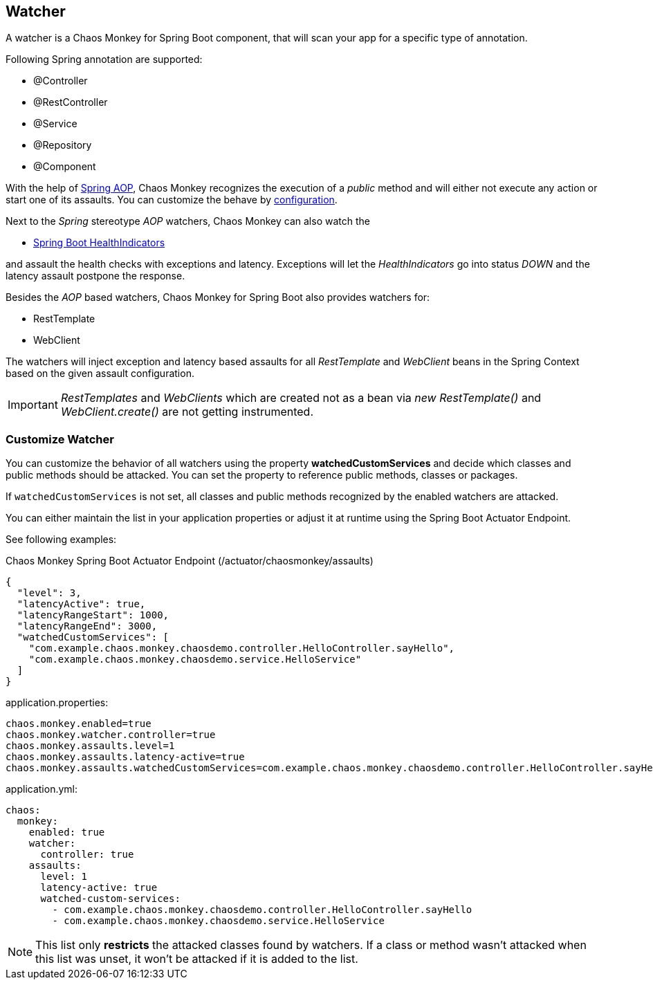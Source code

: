 [[watchers]]
== Watcher ==
A watcher is a Chaos Monkey for Spring Boot component, that will scan your app for a specific type of annotation.

Following Spring annotation are supported:

- @Controller
- @RestController
- @Service
- @Repository
- @Component

With the help of https://docs.spring.io/spring/docs/current/spring-framework-reference/core.html#aop-api[Spring AOP], Chaos Monkey recognizes the
execution of a _public_ method and will either not execute any action or start one of its assaults. You can customize the behave by
<<configuration,configuration>>.

Next to the _Spring_ stereotype _AOP_ watchers, Chaos Monkey can also watch the

* https://docs.spring.io/spring-boot/docs/current/reference/html/actuator.html#actuator.endpoints.health.auto-configured-health-indicators[Spring Boot HealthIndicators]

and assault the health checks with exceptions and latency. Exceptions will let the _HealthIndicators_ go into status _DOWN_ and the latency assault postpone the response.

Besides the _AOP_ based watchers, Chaos Monkey for Spring Boot also provides watchers for:

- RestTemplate
- WebClient

The watchers will inject exception and latency based assaults for all _RestTemplate_ and _WebClient_ beans in the Spring Context based on the given assault configuration.

[IMPORTANT]
====
_RestTemplates_ and _WebClients_ which are created not as a bean via _new RestTemplate()_ and _WebClient.create()_ are not getting instrumented.
====

=== Customize Watcher
You can customize the behavior of all watchers using the property *watchedCustomServices* and decide which classes and public methods
should be attacked. You can set the property to reference public methods, classes or packages.

If `watchedCustomServices` is not set, all classes and public methods recognized by the enabled watchers are attacked.

You can either maintain the list in your application properties or adjust it at runtime using the Spring Boot Actuator Endpoint.

See following examples:
[source,json,subs="verbatim,attributes"]
.Chaos Monkey Spring Boot Actuator Endpoint (/actuator/chaosmonkey/assaults)
----
{
  "level": 3,
  "latencyActive": true,
  "latencyRangeStart": 1000,
  "latencyRangeEnd": 3000,
  "watchedCustomServices": [
    "com.example.chaos.monkey.chaosdemo.controller.HelloController.sayHello",
    "com.example.chaos.monkey.chaosdemo.service.HelloService"
  ]
}
----


[source,txt,subs="verbatim,attributes",role="primary"]
.application.properties:
----
chaos.monkey.enabled=true
chaos.monkey.watcher.controller=true
chaos.monkey.assaults.level=1
chaos.monkey.assaults.latency-active=true
chaos.monkey.assaults.watchedCustomServices=com.example.chaos.monkey.chaosdemo.controller.HelloController.sayHello,com.example.chaos.monkey.chaosdemo.service.HelloService
----

[source,yaml,subs="verbatim,attributes",role="secondary"]
.application.yml:
----
chaos:
  monkey:
    enabled: true
    watcher:
      controller: true
    assaults:
      level: 1
      latency-active: true
      watched-custom-services:
        - com.example.chaos.monkey.chaosdemo.controller.HelloController.sayHello
        - com.example.chaos.monkey.chaosdemo.service.HelloService
----


NOTE: This list only **restricts** the attacked classes found by watchers. If a class or method wasn't attacked when this list was unset, it won't be attacked if it is added to the list.
